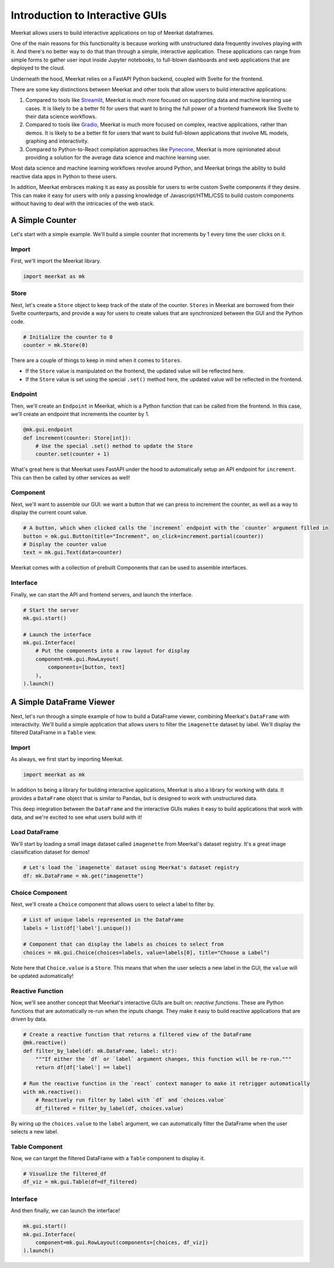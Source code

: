 ********************************
Introduction to Interactive GUIs
********************************

Meerkat allows users to build interactive applications on top of Meerkat 
dataframes. 

One of the main reasons for this functionality is because working with unstructured data 
frequently involves playing with it. And there's no better way to do that than through
a simple, interactive application. These applications can range from simple forms to gather user input inside Jupyter notebooks,
to full-blown dashboards and web applications that are deployed to the cloud.

Underneath the hood, Meerkat relies on a FastAPI Python backend, coupled with 
Svelte for the frontend.

There are some key distinctions between Meerkat and other tools that allow users to build
interactive applications:

#. Compared to tools like `Streamlit <streamlit.io>`_, Meerkat is much more focused on supporting data and machine learning use cases. It is likely to be a better fit for users that want to bring the full power of a frontend framework like Svelte to their data science workflows.
#. Compared to tools like `Gradio <gradio.app>`_, Meerkat is much more focused on complex, reactive applications, rather than demos. It is likely to be a better fit for users that want to build full-blown applications that involve ML models, graphing and interactivity.
#. Compared to Python-to-React compilation approaches like `Pynecone <pynecone.io>`_, Meerkat is more opinionated about providing a solution for the average data science and machine learning user.

Most data science and machine learning workflows revolve around Python, and Meerkat brings the 
ability to build reactive data apps in Python to these users.

In addition, Meerkat embraces making it as easy as possible for users to write custom Svelte components if they desire. This can make it easy for users with only a passing knowledge of Javascript/HTML/CSS to build custom components without having to deal with the intricacies of the web stack.

A Simple Counter
################

Let's start with a simple example. We'll build a simple counter that increments by 1 every time the user clicks on it.


Import
------

First, we'll import the Meerkat library.

.. code-block:: python

    import meerkat as mk

Store
-----

Next, let's create a ``Store`` object to keep track of the state of the counter. ``Stores`` in Meerkat are borrowed from their Svelte counterparts, and provide 
a way for users to create values that are synchronized between the GUI and the Python code.

.. code-block:: python
    
    # Initialize the counter to 0
    counter = mk.Store(0)
    
There are a couple of things to keep in mind when it comes to ``Stores``.

- If the ``Store`` value is manipulated on the frontend, the updated value will be reflected here.
- If the ``Store`` value is set using the special ``.set()`` method here, the updated value will be reflected in the frontend.
    
    
Endpoint
--------

Then, we'll create an ``Endpoint`` in Meerkat, which is a Python function that can be called from the frontend. In this case, we'll create an endpoint that increments the counter by 1.

.. code-block:: python

    @mk.gui.endpoint
    def increment(counter: Store[int]):
        # Use the special .set() method to update the Store
        counter.set(counter + 1)
        
What's great here is that Meerkat uses FastAPI under the hood to automatically setup an API endpoint for ``increment``. This can then be called by other services as well!

Component
---------

Next, we'll want to assemble our GUI: we want a button that we can press to increment the counter, as well as a way to display the current count value.

.. code-block:: python
    
    # A button, which when clicked calls the `increment` endpoint with the `counter` argument filled in
    button = mk.gui.Button(title="Increment", on_click=increment.partial(counter))
    # Display the counter value
    text = mk.gui.Text(data=counter)

Meerkat comes with a collection of prebuilt Components that can be used to assemble interfaces.

Interface
---------

Finally, we can start the API and frontend servers, and launch the interface.

.. code-block:: python
    
    # Start the server
    mk.gui.start()
    
    # Launch the interface
    mk.gui.Interface(
        # Put the components into a row layout for display
        component=mk.gui.RowLayout(
            components=[button, text]
        ),
    ).launch()
    

A Simple DataFrame Viewer
#########################

Next, let's run through a simple example of how to build a DataFrame viewer, combining Meerkat's ``DataFrame`` with interactivity. We'll build
a simple application that allows users to filter the ``imagenette`` dataset by label. We'll display the filtered DataFrame in a ``Table`` view.


Import
------

As always, we first start by importing Meerkat.

.. code-block:: python
    
    import meerkat as mk
    

In addition to being a library for building interactive applications, Meerkat is also a library for working with data. It provides a ``DataFrame`` object that is similar to Pandas, but is designed to work with unstructured data.

This deep integration between the ``DataFrame`` and the interactive GUIs makes it easy to build applications that work with data, and we're excited to see what users build with it!


Load DataFrame
--------------

We'll start by loading a small image dataset called ``imagenette`` from Meerkat's dataset registry. It's a great image classification dataset for demos!

.. code-block:: python
    
    # Let's load the `imagenette` dataset using Meerkat's dataset registry
    df: mk.DataFrame = mk.get("imagenette")


Choice Component
----------------

Next, we'll create a ``Choice`` component that allows users to select a label to filter by.

.. code-block:: python
    
    # List of unique labels represented in the DataFrame
    labels = list(df['label'].unique())

    # Component that can display the labels as choices to select from
    choices = mk.gui.Choice(choices=labels, value=labels[0], title="Choose a Label")
    
Note here that ``Choice.value`` is a ``Store``. This means that when the user selects a new label in the GUI, the ``value`` will be updated automatically!
    

Reactive Function
-----------------
Now, we'll see another concept that Meerkat's interactive GUIs are built on: `reactive functions`. These are Python functions that are automatically re-run when the inputs change. They make it easy to build reactive applications that are driven by data.

.. code-block:: python
    
    # Create a reactive function that returns a filtered view of the DataFrame
    @mk.reactive()
    def filter_by_label(df: mk.DataFrame, label: str):
        """If either the `df` or `label` argument changes, this function will be re-run."""
        return df[df['label'] == label]
    
    # Run the reactive function in the `react` context manager to make it retrigger automatically
    with mk.reactive():
        # Reactively run filter by label with `df` and `choices.value`
        df_filtered = filter_by_label(df, choices.value)

By wiring up the ``choices.value`` to the ``label`` argument, we can automatically filter the DataFrame when the user selects a new label.


Table Component
---------------
Now, we can target the filtered DataFrame with a ``Table`` component to display it.

.. code-block:: python
    
    # Visualize the filtered_df
    df_viz = mk.gui.Table(df=df_filtered)
    

Interface
---------
And then finally, we can launch the interface!

.. code-block:: python

    mk.gui.start()
    mk.gui.Interface(
        component=mk.gui.RowLayout(components=[choices, df_viz])
    ).launch()
